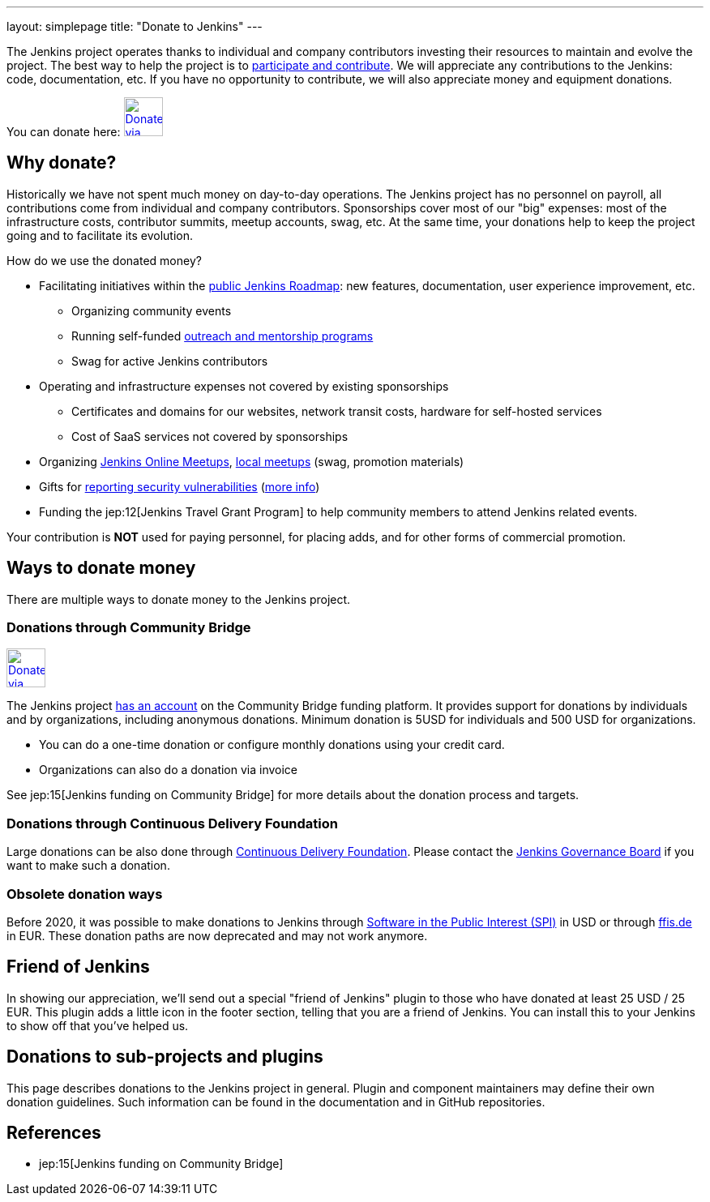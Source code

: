 ---
layout: simplepage
title: "Donate to Jenkins"
---

The Jenkins project operates thanks to individual and company contributors
investing their resources to maintain and evolve the project.
The best way to help the project is to link:/participate[participate and contribute].
We will appreciate any contributions to the Jenkins: code, documentation, etc.
If you have no opportunity to contribute, we will also appreciate money and equipment donations.

You can donate here:
image:/images/governance/funding/communitybridge.png[Donate via Community Bridge, link="https://funding.communitybridge.org/projects/jenkins", role=center, height=48]

== Why donate?

Historically we have not spent much money on day-to-day operations.
The Jenkins project has no personnel on payroll, all contributions come from individual and company contributors.
Sponsorships cover most of our "big" expenses: most of the infrastructure costs, contributor summits, meetup accounts, swag, etc.
At the same time, your donations help to keep the project going and to facilitate its evolution.

How do we use the donated money?

* Facilitating initiatives within the link:/roadmap/[public Jenkins Roadmap]:
  new features, documentation, user experience improvement, etc.
** Organizing community events
** Running self-funded link:/sigs/advocacy-and-outreach/outreach-programs/[outreach and mentorship programs]
** Swag for active Jenkins contributors
* Operating and infrastructure expenses not covered by existing sponsorships
** Certificates and domains for our websites, network transit costs, hardware for self-hosted services
** Cost of SaaS services not covered by sponsorships
* Organizing link:https://www.jenkins.io/events/online-meetup/[Jenkins Online Meetups], link:https://www.jenkins.io/projects/jam/[local meetups] (swag, promotion materials)
* Gifts for link:/security/#reporting-vulnerabilities[reporting security vulnerabilities] (link:https://www.jenkins.io/security/gift/[more info])
* Funding the jep:12[Jenkins Travel Grant Program] to help community members to attend Jenkins related events.

Your contribution is *NOT* used for paying personnel, for placing adds, and for other forms of commercial promotion.

== Ways to donate money

There are multiple ways to donate money to the Jenkins project.

=== Donations through Community Bridge

image:/images/governance/funding/communitybridge.png[Donate via Community Bridge, link="https://funding.communitybridge.org/projects/jenkins", role=center, height=48]

The Jenkins project https://funding.communitybridge.org/projects/jenkins[has an account] on the Community Bridge funding platform.
It provides support for donations by individuals and by organizations, including anonymous donations.
Minimum donation is 5USD for individuals and 500 USD for organizations.

* You can do a one-time donation or configure monthly donations using your credit card.
* Organizations can also do a donation via invoice

See jep:15[Jenkins funding on Community Bridge] for more details about the donation process and targets.

=== Donations through Continuous Delivery Foundation 

Large donations can be also done through link:https://cd.foundation/[Continuous Delivery Foundation].
Please contact the link://jenkinsci-board@googlegroups.com[Jenkins Governance Board] if you want to make such a donation.

=== Obsolete donation ways

Before 2020, it was possible to make donations to Jenkins through
link:http://www.spi-inc.org/[Software in the Public Interest (SPI)] in USD or
through link:http://www.ffis.de/Verein/donations.html[ffis.de] in EUR.
These donation paths are now deprecated and may not work anymore.

== Friend of Jenkins

In showing our appreciation, we'll send out a special "friend of Jenkins" plugin to those who have donated at least 25 USD / 25 EUR.
This plugin adds a little icon in the footer section, telling that you are a friend of Jenkins.
You can install this to your Jenkins to show off that you've helped us.

== Donations to sub-projects and plugins

This page describes donations to the Jenkins project in general.
Plugin and component maintainers may define their own donation guidelines.
Such information can be found in the documentation and in GitHub repositories.

== References

* jep:15[Jenkins funding on Community Bridge]
